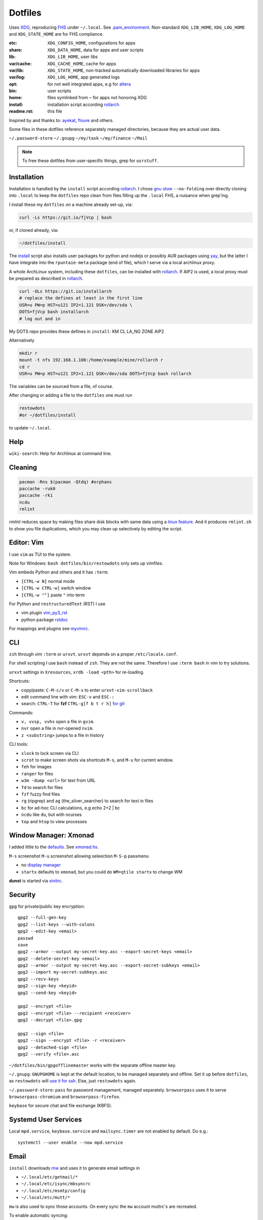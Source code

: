 ********
Dotfiles
********

Uses `XDG <https://wiki.archlinux.org/index.php/XDG_Base_Directory>`__,
reproducing `FHS <http://linux.die.net/man/7/hier>`__ under ``~/.local``.
See
`.pam_environment <https://raw.githubusercontent.com/rpuntaie/dotfiles/desktop/home/.pam_environment>`__.
Non-standard ``XDG_LIB_HOME``, ``XDG_LOG_HOME`` and ``XDG_STATE_HOME`` are for FHS compliance.

:etc:       ``XDG_CONFIG_HOME``, configurations for apps
:share:     ``XDG_DATA_HOME``, data for apps and user scripts
:lib:       ``XDG_LIB_HOME``, user libs
:var/cache: ``XDG_CACHE_HOME``, cache for apps
:var/lib:   ``XDG_STATE_HOME``, non-tracked automatically downloaded libraries for apps
:var/log:   ``XDG_LOG_HOME``, app generated logs
:opt: for not well integrated apps,
      e.g for `altera <https://github.com/ayekat/dotfiles/blob/master/etc/sh/profile.d/40-altera.sh>`__
:bin: user scripts
:home: files symlinked from ``~`` for apps not honoring XDG
:install: installation script according `rollarch`_
:readme.rst: this file

Inspired by and thanks to:
`ayekat <https://github.com/ayekat/dotfiles>`__,
`floure <https://gitlab.gnugen.ch/floure/dotfiles>`__ and others.

Some files in these dotfiles reference separately managed directories,
because they are actual user data.

``~/.password-store``
``~/.gnupg``
``~/my/task``
``~/my/finance``
``~/Mail``

.. note:: To free these dotfiles from user-specific things, grep for ``usrstuff``.

Installation
============

Installation is handled by the ``install`` script according `rollarch`_.
I chose
`gnu stow <https://www.gnu.org/software/stow/manual/stow.html#Invoking-Stow>`__ ``--no-folding``
over directly cloning into ``.local``
to keep the ``dotfiles`` repo clean from files filling up the ``.local`` FHS,
a nuisance when grep'ing.

I install these my ``dotfiles`` on a machine already set-up, via:

.. code:: sh

   curl -Ls https://git.io/fjVcp | bash

or, if cloned already, via:

.. code:: sh

    ~/dotfiles/install

The
`install <https://raw.githubusercontent.com/rpuntaie/dotfiles/desktop/install>`__
script also installs user packages for python and nodejs or possibly
AUR packages using `yay <https://github.com/Jguer/yay>`__,
but the latter I have integrate into the ``rpuntaie-meta`` package (end of file),
which I serve via a local archlinux proxy.

A whole ArchLinux system, including these ``dotfiles``, can be installed with `rollarch`_.
If AIP2 is used, a local proxy must be prepared as described in `rollarch`_.

.. code:: sh

    curl -OLs https://git.io/installarch
    # replace the defines at least in the first line
    USR=u PW=p HST=u121 IP2=1.121 DSK=/dev/sda \
    DOTS=fjVcp bash installarch
    # log out and in

My DOTS repo provides these defines in ``install``: KM CL LA_NG ZONE AIP2

Alternatively

.. code:: sh

   mkdir r
   mount -t nfs 192.168.1.108:/home/example/mine/rollarch r
   cd r
   USR=u PW=p HST=u121 IP2=1.121 DSK=/dev/sda DOTS=fjVcp bash rollarch

The variables can be sourced from a file, of course.

After changing or adding a file to the ``dotfiles`` one must run

.. code:: sh

   restowdots
   #or ~/dotfiles/install

to update ``~/.local``.

Help
====

``wiki-search``: Help for Archlinux at command line.

Cleaning
========

.. code:: sh

  pacman -Rns $(pacman -Qtdq) #orphans
  paccache -ruk0
  paccache -rk1
  ncdu
  rmlint

`rmlint` reduces space by making files share disk blocks with same data
using a `linux feature <http://man7.org/linux/man-pages/man2/ioctl_fideduperange.2.html>`__.
And it produces ``rmlint.sh`` to show you file duplications,
which you may clean up selectively by editing the script.

Editor: Vim
===========

I use ``vim`` as TUI to the system.

Note for Windows: ``bash dotfiles/bin/restowdots`` only sets up vimfiles.

Vim embeds Python and others and it has
``:term``:

- ``[CTRL-w N]`` normal mode
- ``[CTRL-w CTRL-w]`` switch window
- ``[CTRL-w ""]`` paste ``"`` into term

For Python and ``restructuredText`` (RST) I use

- vim plugin `vim_py3_rst <https://github.com/rpuntaie/vim_py3_rst>`__
- python package `rstdoc <https://github.com/rpuntaie/rstdoc>`__

For mappings and plugins see
`myvimrc <https://raw.githubusercontent.com/rpuntaie/dotfiles/desktop/etc/vim/doc/myvimrc.txt>`__.

CLI
===

``zsh`` through vim ``:term`` or ``urxvt``.
``urxvt`` depends on a proper ``/etc/locale.conf``.

For shell scripting I use ``bash`` instead of ``zsh``.
They are not the same.
Therefore I use ``:term bash`` in vim to try solutions.

``urxvt`` settings in ``Xresources``, ``xrdb -load <pth>`` for re-loading.

Shortcuts:

- copy/paste: ``C-M-c/v`` or ``C-M-x`` to enter ``urxvt-vim-scrollback``
- edit command line with vim: ``ESC-v`` and ``ESC-:``
- search:
  ``CTRL-T`` for **fzf**
  ``CTRL-g[f b t r h]`` `for git <https://gist.github.com/junegunn/8b572b8d4b5eddd8b85e5f4d40f17236>`__

Commands:

- ``v, vvsp, vvhs`` open a file in ``gvim``.
- ``nvr`` open a file in nvr-opened ``nvim``.
- ``z <substring>`` jumps to a file in history

CLI tools:

- ``slock`` to lock screen via CLI
- ``scrot`` to make screen shots via shortcuts ``M-s``, and ``M-u`` for current window.
- ``feh`` for images
- ``ranger`` for files
- ``w3m -dump <url>`` for text from URL
- ``fd`` to search for files
- ``fzf`` fuzzy find files
- ``rg`` (ripgrep) and ``ag`` (the_silver_searcher) to search for text in files
- ``bc`` for ad-hoc CLI calculations, e.g echo 2+2 | bc
- ``ncdu`` like ``du``, but with ncurses
- ``top`` and ``htop`` to view processes

Window Manager: Xmonad
======================

I added little to the `defaults <https://xmonad.org/manpage.html>`__.
See `xmonad.hs <https://github.com/rpuntaie/dotfiles/blob/master/etc/xmonad/xmonad.hs>`__.

``M-s`` screenshot
``M-u`` screenshot allowing seleection
``M-S-p`` passmenu

- no `display manager <https://wiki.archlinux.org/index.php/Display_manager>`__
- ``startx`` defaults to ``xmonad``, but you could do ``WM=qtile startx`` to change WM

**dunst** is started via `xinitrc <https://github.com/rpuntaie/dotfiles/blob/master/etc/X11/xinitrc.hs>`__.

Security
========

``gpg`` for private/public key encryption::

   gpg2 --full-gen-key
   gpg2 --list-keys --with-colons
   gpg2 --edit-key <email>
   passwd
   save
   gpg2 --armor --output my-secret-key.asc --export-secret-keys <email>
   gpg2 --delete-secret-key <email>
   gpg2 --armor --output my-secret-key.asc --export-secret-subkeys <email>
   gpg2 --import my-secret-subkeys.asc
   gpg2 --recv-keys
   gpg2 --sign-key <keyid>
   gpg2 --send-key <keyid>

   gpg2 --encrypt <file>
   gpg2 --encrypt <file> --recipient <receiver>
   gpg2 --decrypt <file>.gpg

   gpg2 --sign <file>
   gpg2 --sign --encrypt <file> -r <receiver>
   gpg2 --detached-sign <file>
   gpg2 --verify <file>.asc

``~/dotfiles/bin/gpgofflinemaster`` works with the separate offline master key.

``~/.gnupg``:
``GNUPGHOME`` is kept at the default location, to be managed separately and offline.
Set it up before ``dotfiles``, as ``restowdots`` will
`use it for ssh <https://wiki.archlinux.org/index.php/GnuPG#SSH_agent>`__.
Else, just ``restowdots`` again.

``~/.password-store``:
``pass`` for password management, managed separately.
``browserpass`` uses it to serve ``browserpass-chromium`` and ``browserpass-firefox``.

``keybase`` for secure chat and file exchange (KBFS).

Systemd User Services
=====================

Local ``mpd.service``, ``keybase.service`` and ``mailsync.timer`` are not enabled by default.
Do e.g.::

  systemctl --user enable --now mpd.service

Email
=====

``install`` downloads `mw <https://github.com/rpuntaie/mailwizard>`__
and uses it to generate email settings in

- ``~/.local/etc/getmail/*``
- ``~/.local/etc/isync/mbsyncrc``
- ``~/.local/etc/msmtp/config``
- ``~/.local/etc/mutt/*``

``mw`` is also used to sync those accounts.
On every sync the ``mw`` account muttrc's are recreated.

To enable automatic syncing::

  systemctl --user enable --now mailsync.timer

else manually in mutt with ``gm`` or on CLI::

  gm  # or mw

A `Maildir <https://wiki2.dovecot.org/MailboxFormat>`__ ``mailbox``
is a directory with `{cur,new,tmp}/<messagefiles>` as text files.
It can be used by programming languages and tools:

- for IMAP, ``isync``'s `mbsync <https://linux.die.net/man/1/mbsync>`__
  syncs between remote and local mailboxes.
  (Alternative to `offlineimap <https://wiki.archlinux.org/index.php/OfflineIMAP>`__,
  which still uses python2)

- for POP mailboxes I use `getmail <https://wiki.archlinux.org/index.php/Getmail>`__

- ``msmtp`` sends mails, not just for ``mutt``,
  but also for the ``mail`` command (``s-nail`` and ``msmtp-mta`` packages)

- ``notmuch [new]`` indexes (new) mails, then
  ``notmuch address|count|dump|reply|search|show|tag``
  can be `used <https://notmuchmail.org/manpages/>`__.

- ``mutt`` lists messages in already *existing* maildir folders,
  independent of whether created via POP or IMAP.

- `alot <https://www.archlinux.org/packages/community/any/alot/>`__
  shows mails based on tags using ``notmuch`` (``alot taglist``).

- Vim can be used as a MUA
  `via notmuch <https://github.com/notmuch/notmuch/blob/master/vim/notmuch.vim>`__.

- ``mailx``: ``echo 'message body test' | mailx -s "test with mailx" <email>``

- `afew <https://github.com/afewmail/afew>`__ is a python wrapper on ``notmuch`` for tagging and
  `moving <https://github.com/afewmail/afew/blob/master/docs/move_mode.rst>`__ mails.
  Note, that the `query format <https://xapian.org/docs/queryparser.html>`__
  is not generally regular expressions: ``notmuch search <test your search pattern>``.
  Specifically ``to:`` means ``To:`` and ``Cc:`` and accepts only
  `names or email addresses <https://notmuchmail.org/manpages/notmuch-search-terms-7/>`__.

  My `afew setup <https://raw.githubusercontent.com/rpuntaie/dotfiles/desktop/etc/afew/config>`__
  folders similar mails into mailboxes with same name accross emails.
  Via `FolderNameFilter` they get the same tag and can be viewed/searched accross emails with ``alot``/``notmuch``.

Since the messages are text, they can be search with ``ag``, ``rg`, ``vimgrep``, ...

Programming
===========

My local arch package `rpuntaie <https://github.com/rpuntaie/rollarch/blob/master/pkg/rpuntaie/PKGBUILD>`__
contains packages for languages I worked with so far

Native:

- C/C++: gcc, clang, cling
- Pascal: fpc

.NET:

- C#: mono dotnet-sdk

JVM:

- Java: jdk-openjdk

Interpreted:

- `Python <https://docs.python.org/3.8/>`__.
  Packages not arch repos: `my_python <https://raw.githubusercontent.com/rpuntaie/dotfiles/desktop/bin/my_python>`__.
- `R <https://www.r-project.org/>`_ (maths)
- `octave <https://hg.savannah.gnu.org/hgweb/octave/file/>`_ (matlab alternative)
- SQL: `sqlite <https://www.sqlite.org/cli.html>`__ `mariadb <https://devhints.io/mysql>`__
- `JavaScript <https://github.com/mbeaudru/modern-js-cheatsheet>`__: `nodejs <https://gist.github.com/LeCoupa/985b82968d8285987dc3>`__
  Packages not in arch repos:
  `my_nodejs <https://raw.githubusercontent.com/rpuntaie/dotfiles/desktop/bin/my_nodejs>`__.

These I fiddled around with or intend to or rather not:

- Native:
  `haskell <https://learnxinyminutes.com/docs/haskell/>`__ (ghc),
  `go <https://gobyexample.com/>`__,
  `rust <https://doc.rust-lang.org/rust-by-example/>`__,
  `apple <https://developer.apple.com/documentation>`__: objc and `swift <https://docs.swift.org/swift-book/LanguageGuide/Functions.html>`__,
  D
- Interpreted: 
  `julia <https://julialang.org/learning/>`__,
  `examples <https://juliabyexample.helpmanual.io/>`__,
  `ruby <https://ruby-doc.org/>`__,
  `lua <https://www.lua.org/manual/5.3/>`__,
  `php <https://www.php.net/manual/en/index.php>`__,
  `ocaml <https://ocaml.org/learn/taste.html>`__
- JVM:
  `clojure <https://kimh.github.io/clojure-by-example/#about>`__,
  `kotlin <https://kotlinlang.org/docs/reference/>`__,
  `groovy <https://groovy-lang.org/documentation.html>`__,
  `scala <https://docs.scala-lang.org/cheatsheets/index.html>`__
- Erlang:
  `elixir <https://elixir-lang.org/crash-course.html>`__

**C++** is very expressive and has

- `standard library <http://www.cplusplus.com/reference/>`__
- `boost <https://www.boost.org/>`__ 
- and can call any C system libraries without glue code
  (`glibc <https://sourceware.org/git/?p=glibc.git>`__, `libusb <https://github.com/libusb/libusb>`__, ...)

but as a compiled language, the *code-test* cycle is cumbersome,
although `cling <https://github.com/root-project/cling>`__ helps:

.. code:: cpp

    #include "myfile.hpp"
    #pragma cling load("myfile.so.9.220.0")

**Python** is interpreted by design and has an amazing standard library.

`Interactive languages <https://en.wikipedia.org/wiki/List_of_programming_languages_by_type#Interactive_mode_languages>`__,
like **Python**,
are a step forward from a `CLI <https://en.wikipedia.org/wiki/Command-line_interface>`__,
because they augment the concept space of processes, files and pipes with
those of threads and data structures and APIs, without the need to compile in between
(`REPL <https://en.wikipedia.org/wiki/Read%E2%80%93eval%E2%80%93print_loop>`__).

Applications
============

Generally I've moved away from GUIs, as they are not easily automated.
Languages can be automated and are more flexible and trackable.
Every application area has its `DSL <https://en.wikipedia.org/wiki/Domain-specific_language>`__.
I prefer an imlementation in a general REPL language, specifically Python, though.

:Typesetting:

  I prefer `light markup <https://en.wikipedia.org/wiki/Lightweight_markup_language>`__,
  specifically `rst <https://en.wikipedia.org/wiki/ReStructuredText>`__,
  for which I made `rstdoc <https://github.com/rpuntaie/rstdoc>`__.

  `html <https://github.com/diegocard/awesome-html5>`__

  `latex <https://github.com/egeerardyn/awesome-LaTeX>`__

  `libreoffice <https://github.com/LibreOffice/core>`__

:Graphics:

  Basically those supported by `rstdoc <https://github.com/rpuntaie/rstdoc>`__:
  `svg <https://learn-the-web.algonquindesign.ca/topics/svg-cheat-sheet/>`__,
  `eps <https://staff.science.uva.nl/a.j.p.heck/Courses/Mastercourse2005/tutorial.pdf>`__,
  `dot <https://www.graphviz.org/doc/info/lang.html>`__,
  `tikz <https://github.com/xiaohanyu/awesome-tikz>`__,
  `plantuml <http://plantuml.com/command-line>`__,
  `matplotlib <https://matplotlib.org/gallery/index.html>`__,
  `pillow <https://pillow.readthedocs.io/en/stable/>`__,
  `imagemagick <https://github.com/ImageMagick/ImageMagick>`__,
  `pyx <https://pyx-project.org/>`__,
  `pygal <http://pygal.org/en/stable/>`__

  `Fontforge <https://github.com/fontforge/fontforge>`__

  `Inkscape <https://gitlab.com/inkscape/inkscape>`__

  `Gimp <https://gitlab.gnome.org/GNOME/gimp>`__

  `Blender <https://github.com/sobotka/blender>`__

:CAD:

  `OpenScad <https://www.openscad.org/cheatsheet/>`__

  Python: 
  `PythonOCC <https://cdn.rawgit.com/tpaviot/pythonocc-core/804f7f3/doc/apidoc/0.18.1/>`__,
  `pyOCCT <https://github.com/LaughlinResearch/pyOCCT>`__

  `librecad <https://github.com/LibreCAD/LibreCAD>`__

:Mathematics:

  `Sagemath <http://doc.sagemath.org/html/en/tutorial/tour_algebra.html>`_

  Python:
  `sympy <https://docs.sympy.org/latest/index.html>`__

:Electronics:

  `ngspice <https://github.com/imr/ngspice>`__
  (`doc <http://ngspice.sourceforge.net/docs/ngspice-manual.pdf>`__)

  Python:
  `pyspice <https://github.com/FabriceSalvaire/PySpice>`__

  `kicad <http://docs.kicad-pcb.org/>`__




.. _`rollarch`: https://github.com/rpuntaie/rollarch
